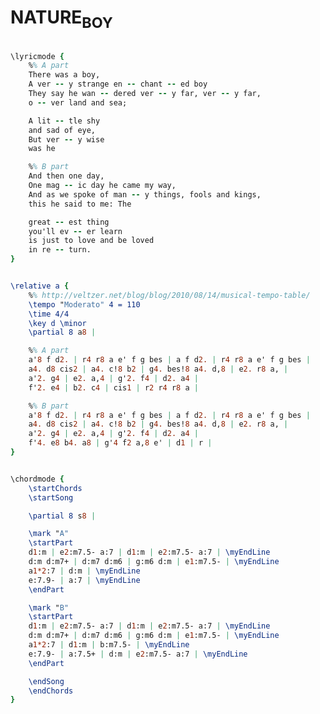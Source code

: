 * NATURE_BOY
  :PROPERTIES:
  :idyoutube: "Iq0XJCJ1Srw"
  :remark:   "7th bar of letters A and B were originally 2 bars each. Melody is straight eights, though rather freely interpreted rhythmically."
  :structure: "AB"
  :uuid:     "13d57a4a-a26f-11df-8711-0019d11e5a41"
  :completion: "5"
  :copyright: "1948, Eben Ahbez"
  :piece:    "Slowly"
  :poet:     "Eben Ahbez"
  :composer: "Eben Ahbez"
  :style:    "Jazz"
  :title:    "Nature Boy"
  :render:   "Newreal"
  :doLyrics: True
  :doVoice:  True
  :doChords: True
  :END:


#+name: LyricsNewreal
#+header: :file nature_boy_LyricsNewreal.eps
#+begin_src lilypond 

\lyricmode {
	%% A part
	There was a boy,
	A ver -- y strange en -- chant -- ed boy
	They say he wan -- dered ver -- y far, ver -- y far,
	o -- ver land and sea;

	A lit -- tle shy
	and sad of eye,
	But ver -- y wise
	was he

	%% B part
	And then one day,
	One mag -- ic day he came my way,
	And as we spoke of man -- y things, fools and kings,
	this he said to me: The

	great -- est thing
	you'll ev -- er learn
	is just to love and be loved
	in re -- turn.
}

#+end_src

#+name: VoiceNewreal
#+header: :file nature_boy_VoiceNewreal.eps
#+begin_src lilypond 

\relative a {
	%% http://veltzer.net/blog/blog/2010/08/14/musical-tempo-table/
	\tempo "Moderato" 4 = 110
	\time 4/4
	\key d \minor
	\partial 8 a8 |

	%% A part
	a'8 f d2. | r4 r8 a e' f g bes | a f d2. | r4 r8 a e' f g bes |
	a4. d8 cis2 | a4. c!8 b2 | g4. bes!8 a4. d,8 | e2. r8 a, |
	a'2. g4 | e2. a,4 | g'2. f4 | d2. a4 |
	f'2. e4 | b2. c4 | cis1 | r2 r4 r8 a |

	%% B part
	a'8 f d2. | r4 r8 a e' f g bes | a f d2. | r4 r8 a e' f g bes |
	a4. d8 cis2 | a4. c!8 b2 | g4. bes!8 a4. d,8 | e2. r8 a, |
	a'2. g4 | e2. a,4 | g'2. f4 | d2. a4 |
	f'4. e8 b4. a8 | g'4 f2 a,8 e' | d1 | r |
}

#+end_src

#+name: ChordsNewreal
#+header: :file nature_boy_ChordsNewreal.eps
#+begin_src lilypond 

\chordmode {
	\startChords
	\startSong

	\partial 8 s8 |

	\mark "A"
	\startPart
	d1:m | e2:m7.5- a:7 | d1:m | e2:m7.5- a:7 | \myEndLine
	d:m d:m7+ | d:m7 d:m6 | g:m6 d:m | e1:m7.5- | \myEndLine
	a1*2:7 | d:m | \myEndLine
	e:7.9- | a:7 | \myEndLine
	\endPart

	\mark "B"
	\startPart
	d1:m | e2:m7.5- a:7 | d1:m | e2:m7.5- a:7 | \myEndLine
	d:m d:m7+ | d:m7 d:m6 | g:m6 d:m | e1:m7.5- | \myEndLine
	a1*2:7 | d1:m | b:m7.5- | \myEndLine
	e:7.9- | a:7.5+ | d:m | e2:m7.5- a:7 | \myEndLine
	\endPart

	\endSong
	\endChords
}

#+end_src

